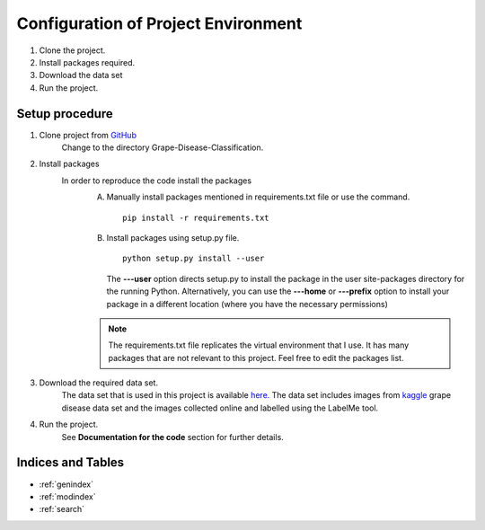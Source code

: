 Configuration of Project Environment
=====================================

1. Clone the project.
2. Install packages required.
3. Download the data set
4. Run the project.

Setup procedure
----------------
1. Clone project from `GitHub <https://github.com/Sanjana7395/Grape-disease-classification.git>`_
      Change to the directory Grape-Disease-Classification.
2. Install packages
      In order to reproduce the code install the packages
         A. Manually install packages mentioned in requirements.txt file or use the command. ::

               pip install -r requirements.txt

         B. Install packages using setup.py file. ::

               python setup.py install --user

            The **---user** option directs setup.py to install the package
            in the user site-packages directory for the running Python.
            Alternatively, you can use the **---home** or **---prefix** option to install
            your package in a different location (where you have the necessary permissions)

         .. note:: The requirements.txt file replicates the virtual environment that I use. It has many packages
                  that are not relevant to this project. Feel free to edit the packages list.

3. Download the required data set.
      The data set that is used in this project is available
      `here. <https://drive.google.com/drive/folders/1SFBc-dNzr325jHw434j8LYyCii6djzkC?usp=sharing>`_
      The data set includes images from `kaggle <https://www.kaggle.com/xabdallahali/plantvillage-dataset>`_
      grape disease data set and the images collected online and labelled using the LabelMe tool.

4. Run the project.
      See **Documentation for the code** section for further details.

Indices and Tables
-------------------

* :ref:`genindex`
* :ref:`modindex`
* :ref:`search`
